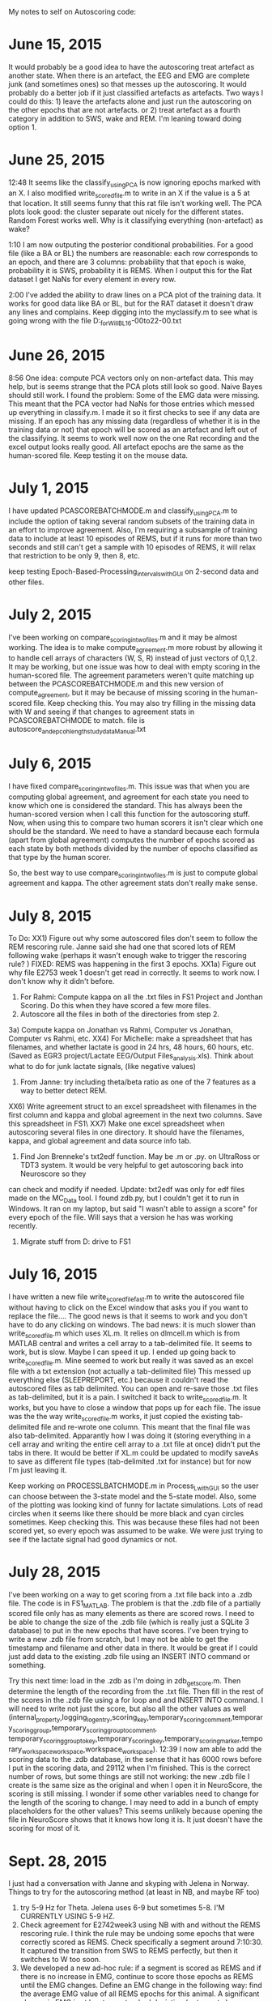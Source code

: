 My notes to self on Autoscoring code: 

* June 15, 2015 
It would probably be a good idea to have the autoscoring treat artefact as another state.  When there is an artefact, the EEG and EMG are complete junk (and sometimes ones) so that messes up the autoscoring.  It would probably do a better job if it just classified artefacts as artefacts.  Two ways I could do this: 1) leave the artefacts alone and just run the autoscoring on the other epochs that are not artefacts.  or 2) treat artefact as a fourth category in addition to SWS, wake and REM.  
I'm leaning toward doing option 1.  

* June 25, 2015
12:48 It seems like the classify_usingPCA is now ignoring epochs marked with an X.  I also modified write_scored_file.m to write in an X if the value is a 5 at that 
location.  It still seems funny that this rat file isn't working well.  The PCA plots look good: the cluster separate out nicely for the different states.  Random Forest 
works well.  Why is it classifying everything (non-artefact) as wake?  

1:10 I am now outputing the posterior conditional probabilities.  For a good file (like a BA or BL) the numbers are reasonable: each row corresponds to an epoch, 
and there are 3 columns: probability that that epoch is wake, probability it is SWS, probability it is REMS.  When I output this for the Rat dataset I get 
NaNs for every element in every row. 

2:00 I've added the ability to draw lines on a PCA plot of the training data.  It works for good data like BA or BL, but for the RAT dataset it doesn't draw any lines and complains.  Keep digging into the myclassify.m to see what is going wrong with the file D:\mrempe\autoscoring_for_Will\Dec2014\Rat10_BL_16-00to22-00.txt 

* June 26, 2015
8:56 One idea: compute PCA vectors only on non-artefact data.  This may help, but is seems strange that the PCA plots still look so good. Naive Bayes should still work.  
I found the problem:  Some of the EMG data were missing.  This meant that the PCA vector had NaNs for those entries which messed up everything in classify.m. I made it so it first 
checks to see if any data are missing.  If an epoch has any missing data (regardless of whether it is in the training data or not) that epoch will be scored as an artefact and left 
out of the classifying.  It seems to work well now on the one Rat recording and the excel output looks really good.  All artefact epochs are the same as the human-scored file.  
Keep testing it on the mouse data. 

* July 1, 2015
I have updated PCASCOREBATCHMODE.m and classify_usingPCA.m to include the option of taking several random subsets of the training data in an effort to improve agreement. 
Also, I'm requiring a subsample of training data to include at least 10 episodes of REMS, but if it runs for more than two seconds and still can't get a sample with 
10 episodes of REMS, it will relax that restriction to be only 9, then 8, etc.

keep testing Epoch-Based-Processing\Timed_intervals\export\AutomatedScoring\AutoScore_with_GUI on 2-second data and other files.    

* July 2, 2015
I've been working on compare_scoring_in_two_files.m and it may be almost working.  The idea is to make compute_agreement.m more robust by allowing it to handle
cell arrays of characters (W, S, R) instead of just vectors of 0,1,2.  It may be working, but one issue was how to deal with empty scoring in the human-scored file. 
The agreement parameters weren't quite matching up between the PCASCOREBATCHMODE.m and this new version of compute_agreement, but it may be because of missing scoring in the 
human-scored file.  Keep checking this.  You may also try filling in the missing data with W and seeing if that changes to agreement stats in PCASCOREBATCHMODE to match. 
file is autoscore_and_epcoh_length_study_data\BA1213_Manual.txt

* July 6, 2015
I have fixed compare_scoring_in_two_files.m.  This issue was that when you are computing global agreement, and agreement for each state you need to know which one
is considered the standard.  This has always been the human-scored version when I call this function for the autoscoring stuff.  Now, when using this to compare
two human scorers it isn't clear which one should be the standard.  We need to have a standard because each formula (apart from global agreement) computes the 
number of epochs scored as each state by both methods divided by the number of epochs classified as that type by the human scorer.  

So, the best way to use compare_scoring_in_two_files.m is just to compute global agreement and kappa.  The other agreement stats don't really make sense.  

* July 8, 2015
To Do:
XX1) Figure out why some autoscored files don't seem to follow the REM rescoring rule.  Janne said she had one that scored lots of REM following wake (perhaps it wasn't enough 
wake to trigger the rescoring rule? ) FIXED: REMS was happening in the first 3 epochs.  
XX1a) Figure out why file E2753 week 1 doesn't get read in correctly. It seems to work now.  I don't know why it didn't before.   
2) For Rahmi: Compute kappa on all the .txt files in FS1\EGR3 Project\Clozapine\RahmiScoring and Jonthan Scoring.  Do this when they have scored a few more files.  
3) Autoscore all the files in both of the directories from step 2. 
3a) Compute kappa on Jonathan vs Rahmi, Computer vs Jonathan, Computer vs Rahmi, etc.  
XX4) For Michelle: make a spreadsheet that has filenames, and whether lactate is good in 24 hrs, 48 hours, 60 hours, etc.  (Saved as EGR3 project/Lactate EEG/Output Files\lactate_analysis.xls).   Think about what to do for junk lactate signals, (like negative values)
5) From Janne: try including theta/beta ratio as one of the 7 features as a way to better detect REM. 
XX6) Write agreement struct to an excel spreadsheet with filenames in the first column and kappa and global agreement in the next two columns.  Save this spreadsheet 
in FS1\EGR3\Clozapine\NemriVsWisorTxts\  
XX7) Make one excel spreadsheet when autoscoring several files in one directory.  It should have the filenames, kappa, and global agreement and data source info tab. 
8) Find Jon Brenneke's txt2edf function.  May be .m or .py.  on UltraRoss or TDT3 system. It would be very helpful to get autoscoring back into Neuroscore so they 
can check and modify if needed. Update: txt2edf was only for edf files made on the MC_Data tool.  I found zdb.py, but I couldn't get it to run in Windows. It ran
on my laptop, but said "I wasn't able to assign a score" for every epoch of the file.  Will says that a version he has was working recently.  
9) Migrate stuff from D: drive to FS1


* July 16, 2015
I have written a new file write_scored_file_fast.m to write the autoscored file without having to click on the Excel window that asks you if you want to replace the file....
The good news is that it seems to work and you don't have to do any clicking on windows.  The bad news:  it is much slower than write_scored_file.m which uses XL.m. 
It relies on dlmcell.m which is from MATLAB central and writes a cell array to a tab-delimited file.  It seems to work, but is slow.  Maybe I can speed it up.  
I ended up going back to write_scored_file.m.  Mine seemed to work but really it was saved as an excel file with a txt extension (not actually a tab-delimited file) This 
messed up everything else (SLEEPREPORT, etc.) because it couldn't read the autoscored files as tab delimited.  You can open and re-save those .txt files as tab-delimited, 
but it is a pain.  I switched it back to write_scored_file.m.  It works, but you have to close a window that pops up for each file.  The issue was the the 
way write_scored_file.m works, it just copied the existing tab-delimited file and re-wrote one column.  This meant that the final file was also tab-delimited. 
Apparantly how I was doing it (storing everything in a cell array and writing the entire cell array to a .txt file at once) didn't put the tabs in there. 
It would be better if XL.m could be updated to modify saveAs to save as different file types (tab-delimited .txt for instance) but for now I'm just leaving it. 

Keep working on PROCESSLBATCHMODE.m in Process_L_with_GUI so the user can choose between the 3-state model and the 5-state model. Also, some of the plotting 
was looking kind of funny for lactate simulations.  Lots of read circles when it seems like there should be more black and cyan circles sometimes. Keep checking this.
This was because these files had not been scored yet, so every epoch was assumed to be wake.  We were just trying to see if the lactate signal had good dynamics or 
not. 

* July 28, 2015
I've been working on a way to get scoring from a .txt file back into a .zdb file.  The code is in FS1\Rempe\MATLAB\zdb_MATLAB.  The problem is that
the .zdb file of a partially scored file only has as many elements as there are scored rows.  I need to be able to change the size of the .zdb file
(which is really just a SQLite 3 database) to put in the new epochs that have scores.  I've been trying to write a new .zdb file from scratch, but 
I may not be able to get the timestamp and filename and other data in there.  It would be great if I could just add data to the existing .zdb file
using an INSERT INTO command or something.

Try this next time:  load in the .zdb as I'm doing in zdb_get_score.m.  Then determine the length of the recording from the .txt file. Then 
fill in the rest of the scores in the .zdb file using a for loop and and INSERT INTO command.  I will need to write not just the score, but also 
all the other values as well (internal_property,logging_log_entry,scoring_key,temporary_scoring_comment,temporary_scoring_group,temporary_scoring_group_to_comment,
temporary_scoring_group_to_key,temporary_scoring_key,temporary_scoring_marker,temporary_workspace_workspace,workspace_workspace).
12:39 I now am able to add the scoring data to the .zdb database, in the sense that it has 6000 rows before I put in the scoring data, and 29112 when I'm finished. 
This is the correct number of rows, but some things are still not working: the new .zdb file I create is the same size as the original and when I open it in 
NeuroScore, the scoring is still missing.  I wonder if some other variables need to change for the length of the scoring to change.  I may need to add in 
a bunch of empty placeholders for the other values?  This seems unlikely because opening the file in NeuroScore shows that it knows how long it is. It just
doesn't have the scoring for most of it.  

* Sept. 28, 2015
I just had a conversation with Janne and skyping with Jelena in Norway. Things to try for the autoscoring method (at least in NB, and maybe RF too)
1) try 5-9 Hz for Theta.  Jelena uses 6-9 but sometimes 5-8.  I'M CURRENTLY USING 5-9 HZ.
2) Check agreement for E2742week3 using NB with and without the REMS rescoring rule.  I think the rule may be undoing some epochs that were correctly scored as  REMS. Check specifically a segment around 7:10:30.  It captured the transition from SWS to REMS perfectly, but then it switches to W too soon. 
3) We developed a new ad-hoc rule: if a segment is scored as REMS and if there is no increase in EMG, continue to score those epochs as REMS until the EMG changes.  Define an EMG change in the following way:  find the average EMG value of all REMS epochs for this animal.  A significant change in EMG is at least one standard deviation (or two, etc.)
4) AASM defines entry and exit from a REMS episode, and the ending of a REMS episode includes body movement as shown in EMG. 

* Oct. 1, 2015
I turned off the REM rescoring rule for E2742week3 and REM agreement improved only slightly while global and kappa and wake agreement got a bit worse.  
Let's leave the REM rescoring rule in there for now. 

* Oct. 2, 2015
I implemented a new REM rescoring rule that keeps scoring epochs as REM until the EMG changes significantly.  This is only done for REMS episodes that are followed by W, not SWS.  This helped only modestly.   REM agreement, global and kappa all improved slightly, but not much.  There must be other issues going on with REMS that make it so it's not scoring well.  

* Oct. 7, 2015
I'm trying to scale all the data so each column is between 0 and 1 to see if that helps it use EMG as more of a variable.  
12:00: my first stab at normalizing Feature vector (after smoothing) gave me worse agreement as measured by the "explained" output. Now 6 out of the 7 
dimensions are needed, rather than 3.  However, when I do the classification using these PCA vectors, the agreement is much better, particularly for REM. 
kappa goes up to .8914 and REM agreement goes up to .6962 (up from .2152)  This is without either REM rescoring rule.  

2:40: Running it on the week 3 EGR3 data using both REM rules gave very good agreement.  I checked E2742week3 and there are still some REM epochs that are 
not extended far enough.  For one such case the REM segment is only 3 epochs long and the EMG is remarkably stable during those 3 epochs.  Then it jumps 
a bit in the next epoch.  For this case the std is very small, so even a small jump means it is more than one SD and it does not invoke the new REM rescoring rule.  

3:30: One problem: for File EGR3_E2745_Lactate_05_21_2015_M_KO.txt two of the lines drawn by NB to separate regions overlap, so no epochs get scored as REMS, 
even though some were scored as REMS in the training data. This gives a REM agreement of 0, but kappa is still higher than it was before.  The code runs 
now, but for that file it does not score any epochs as REM, so REM agreement is 0 and kappa and global are only OK.  

3:56: I re-ran the tricky files from EGR3 lactate and the agreement is a little better than it was before, but not great.  Results stored in agree_stats_NB_scaled.xlsx. 

